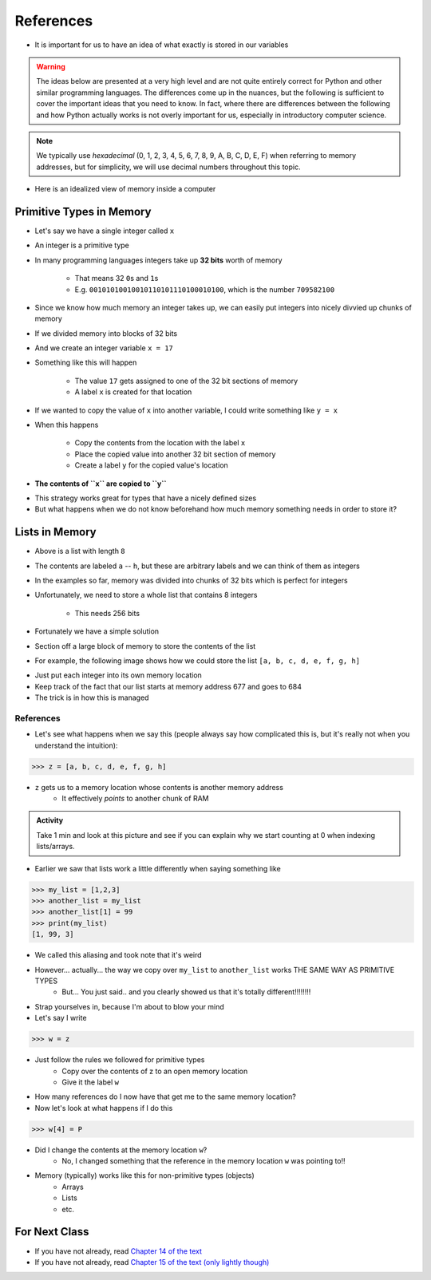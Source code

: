 **********
References
**********

* It is important for us to have an idea of what exactly is stored in our variables

.. warning::

    The ideas below are presented at a very high level and are not quite entirely correct for Python and other similar
    programming languages. The differences come up in the nuances, but the following is sufficient to cover the
    important ideas that you need to know. In fact, where there are differences between the following and how Python
    actually works is not overly important for us, especially in introductory computer science.


.. note::

    We typically use *hexadecimal* (0, 1, 2, 3, 4, 5, 6, 7, 8, 9, A, B, C, D, E, F) when referring to memory addresses,
    but for simplicity, we will use decimal numbers throughout this topic.


* Here is an idealized view of memory inside a computer

.. image:: RAM.png


Primitive Types in Memory
=========================

* Let's say we have a single integer called ``x``
* An integer is a primitive type
* In many programming languages integers take up **32 bits** worth of memory

    * That means 32 ``0``\s and ``1``\s
    * E.g. ``00101010010010110101110100010100``, which is the number ``709582100``

* Since we know how much memory an integer takes up, we can easily put integers into nicely divvied up chunks of memory

* If we divided memory into blocks of 32 bits
* And we create an integer variable ``x = 17``
* Something like this will happen

    * The value ``17`` gets assigned to one of the 32 bit sections of memory
    * A label ``x`` is created for that location

.. image:: int_in_RAM.png

* If we wanted to copy the value of ``x`` into another variable, I could write something like ``y = x``
* When this happens

    * Copy the contents from the location with the label ``x``
    * Place the copied value into another 32 bit section of memory
    * Create a label ``y`` for the copied value's location

* **The contents of ``x`` are copied to ``y``**

.. image:: copy_int_in_RAM.png

* This strategy works great for types that have a nicely defined sizes
* But what happens when we do not know beforehand how much memory something needs in order to store it?


Lists in Memory
===============

.. image:: array_1.png

* Above is a list with length ``8``
* The contents are labeled ``a`` -- ``h``, but these are arbitrary labels and we can think of them as integers

* In the examples so far, memory was divided into chunks of 32 bits which is perfect for integers
* Unfortunately, we need to store a whole list that contains 8 integers

    * This needs 256 bits

* Fortunately we have a simple solution
* Section off a large block of memory to store the contents of the list
* For example, the following image shows how we could store the list ``[a, b, c, d, e, f, g, h]``

.. image:: array_in_RAM.png

* Just put each integer into its own memory location
* Keep track of the fact that our list starts at memory address 677 and goes to 684
* The trick is in how this is managed


References
----------

* Let's see what happens when we say this (people always say how complicated this is, but it's really not when you understand the intuition): 

>>> z = [a, b, c, d, e, f, g, h]

.. image:: array_pointer.png

* ``z`` gets us to a memory location whose contents is another memory address
    * It effectively *points* to another chunk of RAM

.. admonition:: Activity
    :class: activity

    Take 1 min and look at this picture and see if you can explain why we start counting at 0 when indexing lists/arrays.
   

* Earlier we saw that lists work a little differently when saying something like

>>> my_list = [1,2,3]
>>> another_list = my_list
>>> another_list[1] = 99
>>> print(my_list)
[1, 99, 3]
 
* We called this aliasing and took note that it's weird
* However... actually... the way we copy over ``my_list`` to ``another_list`` works THE SAME WAY AS PRIMITIVE TYPES
    * But... You just said.. and you clearly showed us that it's totally different!!!!!!!!

* Strap yourselves in, because I'm about to blow your mind

* Let's say I write

>>> w = z

.. image:: array_pointer_copy.png


* Just follow the rules we followed for primitive types
   * Copy over the contents of z to an open memory location
   * Give it the label ``w``
   
* How many references do I now have that get me to the same memory location?

* Now let's look at what happens if I do this

>>> w[4] = P

.. image:: array_pointer_copy_change.png

* Did I change the contents at the memory location ``w``?
   * No, I changed something that the reference in the memory location ``w`` was pointing to!!

* Memory (typically) works like this for non-primitive types (objects)
   * Arrays
   * Lists
   * etc. 

	  	  
For Next Class
==============

* If you have not already, read `Chapter 14 of the text <http://openbookproject.net/thinkcs/python/english3e/list_algorithms.html>`_
* If you have not already, read `Chapter 15 of the text (only lightly though) <http://openbookproject.net/thinkcs/python/english3e/classes_and_objects_I.html>`_


